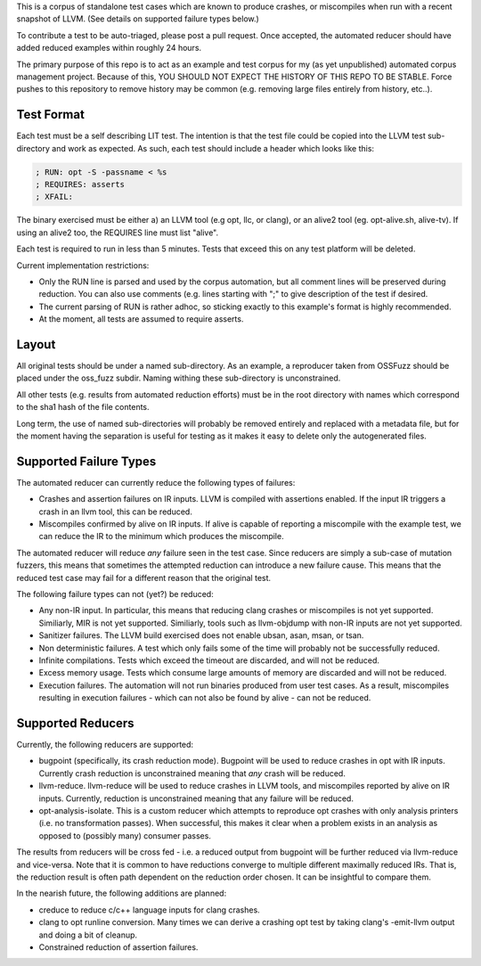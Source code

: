 
This is a corpus of standalone test cases which are known to produce crashes,
or miscompiles when run with a recent snapshot of LLVM.  (See details on supported failure types below.)

To contribute a test to be auto-triaged, please post a pull request. Once
accepted, the automated reducer should have added reduced examples within
roughly 24 hours.

The primary purpose of this repo is to act as an example and test corpus
for my (as yet unpublished) automated corpus management project. Because of
this, YOU SHOULD NOT EXPECT THE HISTORY OF THIS REPO TO BE STABLE.  Force
pushes to this repository to remove history may be common (e.g. removing
large files entirely from history, etc..).


Test Format
-----------

Each test must be a self describing LIT test.  The intention is that the
test file could be copied into the LLVM test sub-directory and work as
expected. As such, each test should include a header which looks like this:

.. code::

  ; RUN: opt -S -passname < %s
  ; REQUIRES: asserts
  ; XFAIL:

The binary exercised must be either a) an LLVM tool (e.g opt, llc,
or clang), or an alive2 tool (eg. opt-alive.sh, alive-tv).  If using
an alive2 too, the REQUIRES line must list "alive".

Each test is required to run in less than 5 minutes.  Tests that exceed
this on any test platform will be deleted.

Current implementation restrictions:

* Only the RUN line is parsed and used by the corpus automation, but all
  comment lines will be preserved during reduction.  You can also use
  comments (e.g. lines starting with ";" to give description of the test
  if desired.
* The current parsing of RUN is rather adhoc, so sticking exactly to this
  example's format is highly recommended.
* At the moment, all tests are assumed to require asserts.

Layout
------

All original tests should be under a named sub-directory.  As an example,
a reproducer taken from OSSFuzz should be placed under the oss_fuzz subdir.
Naming withing these sub-directory is unconstrained.

All other tests (e.g. results from automated reduction efforts) must be in
the root directory with names which correspond to the sha1 hash of the file
contents.

Long term, the use of named sub-directories will probably be removed
entirely and replaced with a metadata file, but for the moment having the
separation is useful for testing as it makes it easy to delete only the
autogenerated files.

Supported Failure Types
-----------------------

The automated reducer can currently reduce the following types of failures:

* Crashes and assertion failures on IR inputs.  LLVM is compiled with
  assertions enabled. If the input IR triggers a crash in an llvm tool, this
  can be reduced.
* Miscompiles confirmed by alive on IR inputs.  If alive is capable of
  reporting a miscompile with the example test, we can reduce the IR to the
  minimum which produces the miscompile.

The automated reducer will reduce *any* failure seen in the test case.  Since
reducers are simply a sub-case of mutation fuzzers, this means that sometimes
the attempted reduction can introduce a new failure cause.  This means that
the reduced test case may fail for a different reason that the original test.

The following failure types can not (yet?) be reduced:

* Any non-IR input.  In particular, this means that reducing clang crashes
  or miscompiles is not yet supported.  Similiarly, MIR is not yet supported.
  Similiarly, tools such as llvm-objdump with non-IR inputs are not yet
  supported.
* Sanitizer failures.  The LLVM build exercised does not enable ubsan, asan,
  msan, or tsan.
* Non deterministic failures.  A test which only fails some of the time
  will probably not be successfully reduced.
* Infinite compilations.  Tests which exceed the timeout are discarded, and
  will not be reduced.
* Excess memory usage.  Tests which consume large amounts of memory are
  discarded and will not be reduced.
* Execution failures.  The automation will not run binaries produced from
  user test cases.  As a result, miscompiles resulting in execution failures
  - which can not also be found by alive - can not be reduced.

Supported Reducers
------------------

Currently, the following reducers are supported:

* bugpoint (specifically, its crash reduction mode).  Bugpoint will be used
  to reduce crashes in opt with IR inputs.  Currently crash reduction is
  unconstrained meaning that *any* crash will be reduced.
* llvm-reduce.  llvm-reduce will be used to reduce crashes in LLVM tools, and
  miscompiles reported by alive on IR inputs.  Currently, reduction is
  unconstrained meaning that any failure will be reduced.
* opt-analysis-isolate.  This is a custom reducer which attempts to reproduce
  opt crashes with only analysis printers (i.e. no transformation passes).
  When successful, this makes it clear when a problem exists in an analysis
  as opposed to (possibly many) consumer passes.

The results from reducers will be cross fed - i.e. a reduced output from
bugpoint will be further reduced via llvm-reduce and vice-versa.  Note that
it is common to have reductions converge to multiple different maximally
reduced IRs.  That is, the reduction result is often path dependent on the
reduction order chosen.  It can be insightful to compare them.

In the nearish future, the following additions are planned:

* creduce to reduce c/c++ language inputs for clang crashes.
* clang to opt runline conversion.  Many times we can derive a crashing opt
  test by taking clang's -emit-llvm output and doing a bit of cleanup.
* Constrained reduction of assertion failures.





